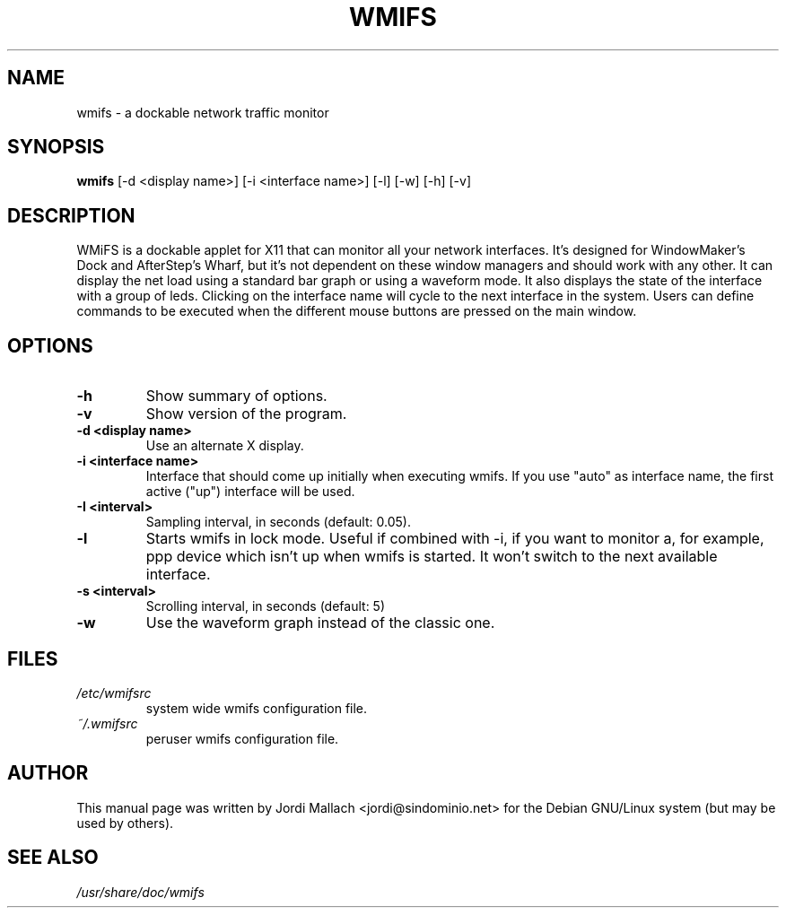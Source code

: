 .\" Hey, Emacs!  This is an -*- nroff -*- source file.
.\" wmifs is copyright 1999-2003 by Jordi Mallach <jordi@debian.org>
.\"          copyright 2003-2004 by Romain Francoise <rfrancoise@debian.org>
.\"
.\" This is free documentation, see the latest version of the GNU
.\" General Public License for copying conditions. There is NO warranty.


.TH WMIFS 1 "December 26, 2001" "wmifs"

.SH NAME
wmifs \- a dockable network traffic monitor
.SH SYNOPSIS
.B wmifs
[\-d <display name>] [\-i <interface name>] [\-l] [\-w] [\-h] [\-v]

.SH DESCRIPTION
WMiFS is a dockable applet for X11 that can monitor all your network
interfaces. It's designed for WindowMaker's Dock and AfterStep's Wharf,
but it's not dependent on these window managers and should work with
any other.
It can display the net load using a standard bar graph or using a waveform
mode. It also displays the state of the interface with a group of leds.
Clicking on the interface name will cycle to the next interface in the
system. Users can define commands to be executed when the different mouse
buttons are pressed on the main window.

.SH OPTIONS
.TP
.B \-h
Show summary of options.
.TP
.B \-v
Show version of the program.
.TP
.B \-d <display name>
Use an alternate X display.
.TP
.B \-i <interface name>
Interface that should come up initially when executing wmifs.  If you
use "auto" as interface name, the first active ("up") interface will be
used.
.TP
.B \-I <interval>
Sampling interval, in seconds (default: 0.05).
.TP
.B \-l
Starts wmifs in lock mode. Useful if combined with \-i, if you want to
monitor a, for example, ppp device which isn't up when wmifs is started.
It won't switch to the next available interface.
.TP
.B \-s <interval>
Scrolling interval, in seconds (default: 5)
.TP
.B \-w
Use the waveform graph instead of the classic one.

.SH FILES
.TP
.I /etc/wmifsrc
system wide wmifs configuration file.
.TP
.I ~/.wmifsrc
peruser wmifs configuration file.

.SH AUTHOR
This manual page was written by Jordi Mallach <jordi@sindominio.net>
for the Debian GNU/Linux system (but may be used by others).

.SH SEE ALSO
.PD 0
.TP
\fI/usr/share/doc/wmifs\fP
